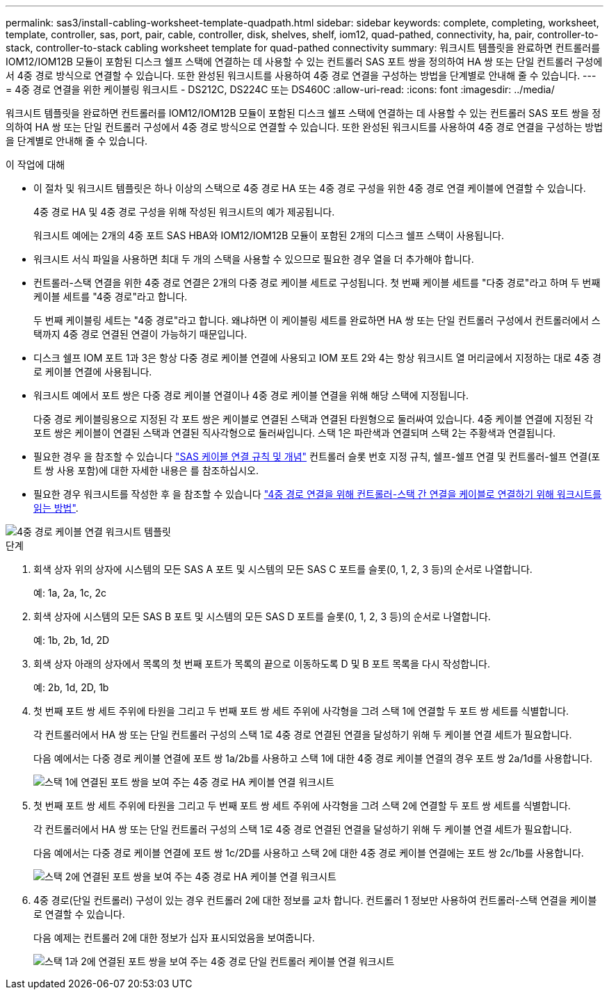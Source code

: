 ---
permalink: sas3/install-cabling-worksheet-template-quadpath.html 
sidebar: sidebar 
keywords: complete, completing, worksheet, template, controller, sas, port, pair, cable, controller, disk, shelves, shelf, iom12, quad-pathed, connectivity, ha, pair, controller-to-stack, controller-to-stack cabling worksheet template for quad-pathed connectivity 
summary: 워크시트 템플릿을 완료하면 컨트롤러를 IOM12/IOM12B 모듈이 포함된 디스크 쉘프 스택에 연결하는 데 사용할 수 있는 컨트롤러 SAS 포트 쌍을 정의하여 HA 쌍 또는 단일 컨트롤러 구성에서 4중 경로 방식으로 연결할 수 있습니다. 또한 완성된 워크시트를 사용하여 4중 경로 연결을 구성하는 방법을 단계별로 안내해 줄 수 있습니다. 
---
= 4중 경로 연결을 위한 케이블링 워크시트 - DS212C, DS224C 또는 DS460C
:allow-uri-read: 
:icons: font
:imagesdir: ../media/


[role="lead"]
워크시트 템플릿을 완료하면 컨트롤러를 IOM12/IOM12B 모듈이 포함된 디스크 쉘프 스택에 연결하는 데 사용할 수 있는 컨트롤러 SAS 포트 쌍을 정의하여 HA 쌍 또는 단일 컨트롤러 구성에서 4중 경로 방식으로 연결할 수 있습니다. 또한 완성된 워크시트를 사용하여 4중 경로 연결을 구성하는 방법을 단계별로 안내해 줄 수 있습니다.

.이 작업에 대해
* 이 절차 및 워크시트 템플릿은 하나 이상의 스택으로 4중 경로 HA 또는 4중 경로 구성을 위한 4중 경로 연결 케이블에 연결할 수 있습니다.
+
4중 경로 HA 및 4중 경로 구성을 위해 작성된 워크시트의 예가 제공됩니다.

+
워크시트 예에는 2개의 4중 포트 SAS HBA와 IOM12/IOM12B 모듈이 포함된 2개의 디스크 쉘프 스택이 사용됩니다.

* 워크시트 서식 파일을 사용하면 최대 두 개의 스택을 사용할 수 있으므로 필요한 경우 열을 더 추가해야 합니다.
* 컨트롤러-스택 연결을 위한 4중 경로 연결은 2개의 다중 경로 케이블 세트로 구성됩니다. 첫 번째 케이블 세트를 "다중 경로"라고 하며 두 번째 케이블 세트를 "4중 경로"라고 합니다.
+
두 번째 케이블링 세트는 "4중 경로"라고 합니다. 왜냐하면 이 케이블링 세트를 완료하면 HA 쌍 또는 단일 컨트롤러 구성에서 컨트롤러에서 스택까지 4중 경로 연결된 연결이 가능하기 때문입니다.

* 디스크 쉘프 IOM 포트 1과 3은 항상 다중 경로 케이블 연결에 사용되고 IOM 포트 2와 4는 항상 워크시트 열 머리글에서 지정하는 대로 4중 경로 케이블 연결에 사용됩니다.
* 워크시트 예에서 포트 쌍은 다중 경로 케이블 연결이나 4중 경로 케이블 연결을 위해 해당 스택에 지정됩니다.
+
다중 경로 케이블링용으로 지정된 각 포트 쌍은 케이블로 연결된 스택과 연결된 타원형으로 둘러싸여 있습니다. 4중 케이블 연결에 지정된 각 포트 쌍은 케이블이 연결된 스택과 연결된 직사각형으로 둘러싸입니다. 스택 1은 파란색과 연결되며 스택 2는 주황색과 연결됩니다.

* 필요한 경우 을 참조할 수 있습니다 link:install-cabling-rules.html["SAS 케이블 연결 규칙 및 개념"] 컨트롤러 슬롯 번호 지정 규칙, 쉘프-쉘프 연결 및 컨트롤러-쉘프 연결(포트 쌍 사용 포함)에 대한 자세한 내용은 를 참조하십시오.
* 필요한 경우 워크시트를 작성한 후 을 참조할 수 있습니다 link:install-cabling-worksheets-how-to-read-quadpath.html["4중 경로 연결을 위해 컨트롤러-스택 간 연결을 케이블로 연결하기 위해 워크시트를 읽는 방법"].


image::../media/drw_worksheet_quad_pathed_template_nau.gif[4중 경로 케이블 연결 워크시트 템플릿]

.단계
. 회색 상자 위의 상자에 시스템의 모든 SAS A 포트 및 시스템의 모든 SAS C 포트를 슬롯(0, 1, 2, 3 등)의 순서로 나열합니다.
+
예: 1a, 2a, 1c, 2c

. 회색 상자에 시스템의 모든 SAS B 포트 및 시스템의 모든 SAS D 포트를 슬롯(0, 1, 2, 3 등)의 순서로 나열합니다.
+
예: 1b, 2b, 1d, 2D

. 회색 상자 아래의 상자에서 목록의 첫 번째 포트가 목록의 끝으로 이동하도록 D 및 B 포트 목록을 다시 작성합니다.
+
예: 2b, 1d, 2D, 1b

. 첫 번째 포트 쌍 세트 주위에 타원을 그리고 두 번째 포트 쌍 세트 주위에 사각형을 그려 스택 1에 연결할 두 포트 쌍 세트를 식별합니다.
+
각 컨트롤러에서 HA 쌍 또는 단일 컨트롤러 구성의 스택 1로 4중 경로 연결된 연결을 달성하기 위해 두 케이블 연결 세트가 필요합니다.

+
다음 예에서는 다중 경로 케이블 연결에 포트 쌍 1a/2b를 사용하고 스택 1에 대한 4중 경로 케이블 연결의 경우 포트 쌍 2a/1d를 사용합니다.

+
image::../media/drw_worksheet_qpha_slots_1_and_2_two_4porthbas_two_stacks_set1_circled_nau.gif[스택 1에 연결된 포트 쌍을 보여 주는 4중 경로 HA 케이블 연결 워크시트]

. 첫 번째 포트 쌍 세트 주위에 타원을 그리고 두 번째 포트 쌍 세트 주위에 사각형을 그려 스택 2에 연결할 두 포트 쌍 세트를 식별합니다.
+
각 컨트롤러에서 HA 쌍 또는 단일 컨트롤러 구성의 스택 1로 4중 경로 연결된 연결을 달성하기 위해 두 케이블 연결 세트가 필요합니다.

+
다음 예에서는 다중 경로 케이블 연결에 포트 쌍 1c/2D를 사용하고 스택 2에 대한 4중 경로 케이블 연결에는 포트 쌍 2c/1b를 사용합니다.

+
image::../media/drw_worksheet_qpha_slots_1_and_2_two_4porthbas_two_stacks_nau.gif[스택 2에 연결된 포트 쌍을 보여 주는 4중 경로 HA 케이블 연결 워크시트]

. 4중 경로(단일 컨트롤러) 구성이 있는 경우 컨트롤러 2에 대한 정보를 교차 합니다. 컨트롤러 1 정보만 사용하여 컨트롤러-스택 연결을 케이블로 연결할 수 있습니다.
+
다음 예제는 컨트롤러 2에 대한 정보가 십자 표시되었음을 보여줍니다.

+
image::../media/drw_worksheet_qp_slots_1_and_2_two_4porthbas_two_stacks_nau.gif[스택 1과 2에 연결된 포트 쌍을 보여 주는 4중 경로 단일 컨트롤러 케이블 연결 워크시트]



